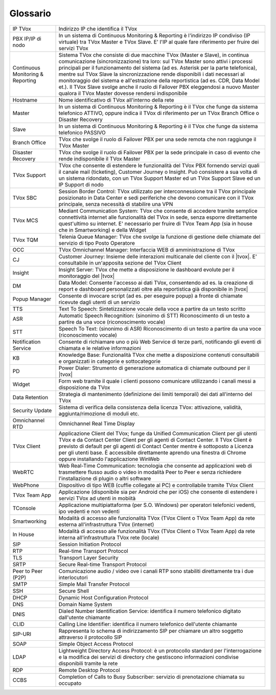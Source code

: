.. _Customer Journey: http://tdoc.teleniasoftware.com/it/latest/projects/CustomerJourney.html
.. _TVox Data Model: http://tdoc.teleniasoftware.com/it/latest/projects/PersonalizzaMonitoraggioServizi/PersonalizzaMonitoraggioServizi.html
.. _Popup Manager: http://tdoc.teleniasoftware.com/it/latest/projects/PopupSchedaContatto/PopupSchedaContatto.html

=========
Glossario
=========

+-----------------------------------+-----------------------------------------------------------------------------------------------------------------------------------------------------------------------------------------------------------------------------------------------------------------------------------------------------------------------------------------------------------------------------------------------------------------------------------------------------------------------------------------------------------------------------------------------------------------------+
| IP TVox                           | Indirizzo IP che identifica il TVox                                                                                                                                                                                                                                                                                                                                                                                                                                                                                                                                   |
+-----------------------------------+-----------------------------------------------------------------------------------------------------------------------------------------------------------------------------------------------------------------------------------------------------------------------------------------------------------------------------------------------------------------------------------------------------------------------------------------------------------------------------------------------------------------------------------------------------------------------+
| PBX IP/IP di nodo                 | In un sistema di Continuous Monitoring & Reporting è l'indirizzo IP condiviso (IP virtuale) tra TVox Master e TVox Slave. E' l'IP al quale fare riferimento per fruire dei servizi TVox                                                                                                                                                                                                                                                                                                                                                                               |
+-----------------------------------+-----------------------------------------------------------------------------------------------------------------------------------------------------------------------------------------------------------------------------------------------------------------------------------------------------------------------------------------------------------------------------------------------------------------------------------------------------------------------------------------------------------------------------------------------------------------------+
| Continuous Monitoring & Reporting | Sistema TVox che consiste di due macchine TVox (Master e Slave), in continua comunicazione (sincronizzazione) tra loro: sul TVox Master sono attivi i processi principali per il funzionamento del sistema (ad es. Asterisk per la parte telefonica), mentre sul TVox Slave la sincronizzazione rende disponibili i dati necessari al monitoraggio del sistema e all'estrazione della reportistica (ad es. CDR, Data Model et.). Il TVox Slave svolge anche il ruolo di Failover PBX eleggendosi a nuovo Master qualora il TVox Master dovesse rendersi indisponibile |
+-----------------------------------+-----------------------------------------------------------------------------------------------------------------------------------------------------------------------------------------------------------------------------------------------------------------------------------------------------------------------------------------------------------------------------------------------------------------------------------------------------------------------------------------------------------------------------------------------------------------------+
| Hostname                          | Nome identificativo di TVox all'interno della rete                                                                                                                                                                                                                                                                                                                                                                                                                                                                                                                    |
+-----------------------------------+-----------------------------------------------------------------------------------------------------------------------------------------------------------------------------------------------------------------------------------------------------------------------------------------------------------------------------------------------------------------------------------------------------------------------------------------------------------------------------------------------------------------------------------------------------------------------+
| Master                            | In un sistema di Continuous Monitoring & Reporting è il TVox che funge da sistema telefonico ATTIVO, oppure indica il TVox di riferimento per un TVox Branch Office o Disaster Recovery                                                                                                                                                                                                                                                                                                                                                                               |
+-----------------------------------+-----------------------------------------------------------------------------------------------------------------------------------------------------------------------------------------------------------------------------------------------------------------------------------------------------------------------------------------------------------------------------------------------------------------------------------------------------------------------------------------------------------------------------------------------------------------------+
| Slave                             | In un sistema di Continuous Monitoring & Reporting è il TVox che funge da sistema telefonico PASSIVO                                                                                                                                                                                                                                                                                                                                                                                                                                                                  |
+-----------------------------------+-----------------------------------------------------------------------------------------------------------------------------------------------------------------------------------------------------------------------------------------------------------------------------------------------------------------------------------------------------------------------------------------------------------------------------------------------------------------------------------------------------------------------------------------------------------------------+
| Branch Office                     | TVox che svolge il ruolo di Failover PBX per una sede remota che non raggiunge il TVox Master                                                                                                                                                                                                                                                                                                                                                                                                                                                                         |
+-----------------------------------+-----------------------------------------------------------------------------------------------------------------------------------------------------------------------------------------------------------------------------------------------------------------------------------------------------------------------------------------------------------------------------------------------------------------------------------------------------------------------------------------------------------------------------------------------------------------------+
| Disaster Recovery                 | TVox che svolge il ruolo di Failover PBX per la sede principale in caso di evento che rende indisponibile il TVox Master                                                                                                                                                                                                                                                                                                                                                                                                                                              |
+-----------------------------------+-----------------------------------------------------------------------------------------------------------------------------------------------------------------------------------------------------------------------------------------------------------------------------------------------------------------------------------------------------------------------------------------------------------------------------------------------------------------------------------------------------------------------------------------------------------------------+
| TVox Support                      | TVox che consente di estendere le funzionalità del TVox PBX fornendo servizi quali il canale mail (ticketing), Customer Journey o Insight. Può consistere a sua volta di un sistema ridondato, con un TVox Support Master ed un TVox Support Slave ed un IP Support di nodo                                                                                                                                                                                                                                                                                           |
+-----------------------------------+-----------------------------------------------------------------------------------------------------------------------------------------------------------------------------------------------------------------------------------------------------------------------------------------------------------------------------------------------------------------------------------------------------------------------------------------------------------------------------------------------------------------------------------------------------------------------+
| TVox SBC                          | Session Border Control: TVox utilizzato per interconnessione tra il TVox principale posizionato in Data Center e sedi periferiche che devono comunicare con il TVox principale, senza necessità di stabilire una VPN                                                                                                                                                                                                                                                                                                                                                  |
+-----------------------------------+-----------------------------------------------------------------------------------------------------------------------------------------------------------------------------------------------------------------------------------------------------------------------------------------------------------------------------------------------------------------------------------------------------------------------------------------------------------------------------------------------------------------------------------------------------------------------+
| TVox MCS                          | Mediant Communication System: TVox che consente di accedere tramite semplice connettività internet alle funzionalità del TVox in sede, senza esporre direttamente quest'ultimo su internet. E' necessario per fruire di TVox Team App (sia in house che in Smartworking) e della Widget                                                                                                                                                                                                                                                                               |
+-----------------------------------+-----------------------------------------------------------------------------------------------------------------------------------------------------------------------------------------------------------------------------------------------------------------------------------------------------------------------------------------------------------------------------------------------------------------------------------------------------------------------------------------------------------------------------------------------------------------------+
| TVox TQM                          | Telenia Queue Manager: TVox che svolge la funzione di gestione delle chiamate del servizio di tipo Posto Operatore                                                                                                                                                                                                                                                                                                                                                                                                                                                    |
+-----------------------------------+-----------------------------------------------------------------------------------------------------------------------------------------------------------------------------------------------------------------------------------------------------------------------------------------------------------------------------------------------------------------------------------------------------------------------------------------------------------------------------------------------------------------------------------------------------------------------+
| OCC                               | TVox Omnichannel Manager: Interfaccia WEB di amministrazione di TVox                                                                                                                                                                                                                                                                                                                                                                                                                                                                                                  |
+-----------------------------------+-----------------------------------------------------------------------------------------------------------------------------------------------------------------------------------------------------------------------------------------------------------------------------------------------------------------------------------------------------------------------------------------------------------------------------------------------------------------------------------------------------------------------------------------------------------------------+
| CJ                                | Customer Journey: Insieme delle interazioni multicanale del cliente con il |tvox|. E' consultabile in un'apposita sezione del TVox Client                                                                                                                                                                                                                                                                                                                                                                                                                             |
+-----------------------------------+-----------------------------------------------------------------------------------------------------------------------------------------------------------------------------------------------------------------------------------------------------------------------------------------------------------------------------------------------------------------------------------------------------------------------------------------------------------------------------------------------------------------------------------------------------------------------+
| Insight                           | Insight Server: TVox che mette a disposizione le dashboard evolute per il monitoraggio del |tvox|                                                                                                                                                                                                                                                                                                                                                                                                                                                                     |
+-----------------------------------+-----------------------------------------------------------------------------------------------------------------------------------------------------------------------------------------------------------------------------------------------------------------------------------------------------------------------------------------------------------------------------------------------------------------------------------------------------------------------------------------------------------------------------------------------------------------------+
| DM                                | Data Model: Consente l'accesso ai dati TVox, consentendo ad es. la creazione di report e dashboard personalizzati oltre alla reportistica già disponibile in  |tvox|                                                                                                                                                                                                                                                                                                                                                                                                  |
+-----------------------------------+-----------------------------------------------------------------------------------------------------------------------------------------------------------------------------------------------------------------------------------------------------------------------------------------------------------------------------------------------------------------------------------------------------------------------------------------------------------------------------------------------------------------------------------------------------------------------+
| Popup Manager                     | Consente di invocare script (ad es. per eseguire popup) a fronte di chiamate ricevute dagli utenti di un servizio                                                                                                                                                                                                                                                                                                                                                                                                                                                     |
+-----------------------------------+-----------------------------------------------------------------------------------------------------------------------------------------------------------------------------------------------------------------------------------------------------------------------------------------------------------------------------------------------------------------------------------------------------------------------------------------------------------------------------------------------------------------------------------------------------------------------+
| TTS                               | Text To Speech: Sintetizzazione vocale della voce a partire da un testo scritto                                                                                                                                                                                                                                                                                                                                                                                                                                                                                       |
+-----------------------------------+-----------------------------------------------------------------------------------------------------------------------------------------------------------------------------------------------------------------------------------------------------------------------------------------------------------------------------------------------------------------------------------------------------------------------------------------------------------------------------------------------------------------------------------------------------------------------+
| ASR                               | Automatic Speech Recognition: (sinonimo di STT) Riconoscimento di un testo a partire da una voce (riconoscimento vocale)                                                                                                                                                                                                                                                                                                                                                                                                                                              |
+-----------------------------------+-----------------------------------------------------------------------------------------------------------------------------------------------------------------------------------------------------------------------------------------------------------------------------------------------------------------------------------------------------------------------------------------------------------------------------------------------------------------------------------------------------------------------------------------------------------------------+
| STT                               | Speech To Text: (sinonimo di ASR) Riconoscimento di un testo a partire da una voce (riconoscimento vocale)                                                                                                                                                                                                                                                                                                                                                                                                                                                            |
+-----------------------------------+-----------------------------------------------------------------------------------------------------------------------------------------------------------------------------------------------------------------------------------------------------------------------------------------------------------------------------------------------------------------------------------------------------------------------------------------------------------------------------------------------------------------------------------------------------------------------+
| Notification Service              | Consente di richiamare uno o più Web Service di terze parti, notificando gli eventi di chiamata e le relative informazioni                                                                                                                                                                                                                                                                                                                                                                                                                                            |
+-----------------------------------+-----------------------------------------------------------------------------------------------------------------------------------------------------------------------------------------------------------------------------------------------------------------------------------------------------------------------------------------------------------------------------------------------------------------------------------------------------------------------------------------------------------------------------------------------------------------------+
| KB                                | Knowledge Base: Funzionalità TVox che mette a disposizione contenuti consultabili e organizzati in categorie e sottocategorie                                                                                                                                                                                                                                                                                                                                                                                                                                         |
+-----------------------------------+-----------------------------------------------------------------------------------------------------------------------------------------------------------------------------------------------------------------------------------------------------------------------------------------------------------------------------------------------------------------------------------------------------------------------------------------------------------------------------------------------------------------------------------------------------------------------+
| PD                                | Power Dialer: Strumento di generazione automatica di chiamate outbound per il |tvox|                                                                                                                                                                                                                                                                                                                                                                                                                                                                                  |
+-----------------------------------+-----------------------------------------------------------------------------------------------------------------------------------------------------------------------------------------------------------------------------------------------------------------------------------------------------------------------------------------------------------------------------------------------------------------------------------------------------------------------------------------------------------------------------------------------------------------------+
| Widget                            | Form web tramite il quale i clienti possono comunicare utilizzando i canali messi a disposizione da TVox                                                                                                                                                                                                                                                                                                                                                                                                                                                              |
+-----------------------------------+-----------------------------------------------------------------------------------------------------------------------------------------------------------------------------------------------------------------------------------------------------------------------------------------------------------------------------------------------------------------------------------------------------------------------------------------------------------------------------------------------------------------------------------------------------------------------+
| Data Retention                    | Strategia di mantenimento (definizione dei limiti temporali) dei dati all'interno del TVox                                                                                                                                                                                                                                                                                                                                                                                                                                                                            |
+-----------------------------------+-----------------------------------------------------------------------------------------------------------------------------------------------------------------------------------------------------------------------------------------------------------------------------------------------------------------------------------------------------------------------------------------------------------------------------------------------------------------------------------------------------------------------------------------------------------------------+
| Security Update                   | Sistema di verifica della consistenza della licenza TVox: attivazione, validità, aggiunta/rimozione di moduli etc.                                                                                                                                                                                                                                                                                                                                                                                                                                                    |
+-----------------------------------+-----------------------------------------------------------------------------------------------------------------------------------------------------------------------------------------------------------------------------------------------------------------------------------------------------------------------------------------------------------------------------------------------------------------------------------------------------------------------------------------------------------------------------------------------------------------------+
| Omnichannel RTD                   | Omnichannel Real Time Display                                                                                                                                                                                                                                                                                                                                                                                                                                                                                                                                         |
+-----------------------------------+-----------------------------------------------------------------------------------------------------------------------------------------------------------------------------------------------------------------------------------------------------------------------------------------------------------------------------------------------------------------------------------------------------------------------------------------------------------------------------------------------------------------------------------------------------------------------+
| TVox Client                       | Applicazione Client del TVox; funge da Unified Communication Client per gli utenti TVox e da Contact Center Client per gli agenti di Contact Center. Il TVox Client è previsto di default per gli agenti di Contact Center mentre è sottoposto a Licenza per gli utenti base. È accessibile direttamente aprendo una finestra di Chrome oppure installando l'applicazione WinWeb                                                                                                                                                                                      |
+-----------------------------------+-----------------------------------------------------------------------------------------------------------------------------------------------------------------------------------------------------------------------------------------------------------------------------------------------------------------------------------------------------------------------------------------------------------------------------------------------------------------------------------------------------------------------------------------------------------------------+
| WebRTC                            | Web Real-Time Communication: tecnologia che consente ad applicazioni web di trasmettere flusso audio o video in modalità Peer to Peer e senza richiedere l'installazione di plugin o altri software                                                                                                                                                                                                                                                                                                                                                                   |
+-----------------------------------+-----------------------------------------------------------------------------------------------------------------------------------------------------------------------------------------------------------------------------------------------------------------------------------------------------------------------------------------------------------------------------------------------------------------------------------------------------------------------------------------------------------------------------------------------------------------------+
| WebPhone                          | Dispositivo di tipo WEB (cuffie collegate al PC) e controllabile tramite TVox Client                                                                                                                                                                                                                                                                                                                                                                                                                                                                                  |
+-----------------------------------+-----------------------------------------------------------------------------------------------------------------------------------------------------------------------------------------------------------------------------------------------------------------------------------------------------------------------------------------------------------------------------------------------------------------------------------------------------------------------------------------------------------------------------------------------------------------------+
| TVox Team App                     | Applicazione (disponibile sia per Android che per iOS) che consente di estendere i servizi TVox ad utenti in mobiità                                                                                                                                                                                                                                                                                                                                                                                                                                                  |
+-----------------------------------+-----------------------------------------------------------------------------------------------------------------------------------------------------------------------------------------------------------------------------------------------------------------------------------------------------------------------------------------------------------------------------------------------------------------------------------------------------------------------------------------------------------------------------------------------------------------------+
| TConsole                          | Applicazione multipiattaforma (per S.O. Windows) per operatori telefonici vedenti, ipo vedenti e non vedenti                                                                                                                                                                                                                                                                                                                                                                                                                                                          |
+-----------------------------------+-----------------------------------------------------------------------------------------------------------------------------------------------------------------------------------------------------------------------------------------------------------------------------------------------------------------------------------------------------------------------------------------------------------------------------------------------------------------------------------------------------------------------------------------------------------------------+
| Smartworking                      | Modalità di accesso alle funzionalità TVox (TVox Client o TVox Team App) da rete esterna all'infrastruttura TVox (internet)                                                                                                                                                                                                                                                                                                                                                                                                                                           |
+-----------------------------------+-----------------------------------------------------------------------------------------------------------------------------------------------------------------------------------------------------------------------------------------------------------------------------------------------------------------------------------------------------------------------------------------------------------------------------------------------------------------------------------------------------------------------------------------------------------------------+
| In House                          | Modalità di accesso alle funzionalità TVox (TVox Client o TVox Team App) da rete interna all'infrastruttura TVox rete (locale)                                                                                                                                                                                                                                                                                                                                                                                                                                        |
+-----------------------------------+-----------------------------------------------------------------------------------------------------------------------------------------------------------------------------------------------------------------------------------------------------------------------------------------------------------------------------------------------------------------------------------------------------------------------------------------------------------------------------------------------------------------------------------------------------------------------+
| SIP                               | Session Initiation Protocol                                                                                                                                                                                                                                                                                                                                                                                                                                                                                                                                           |
+-----------------------------------+-----------------------------------------------------------------------------------------------------------------------------------------------------------------------------------------------------------------------------------------------------------------------------------------------------------------------------------------------------------------------------------------------------------------------------------------------------------------------------------------------------------------------------------------------------------------------+
| RTP                               | Real-time Transport Protocol                                                                                                                                                                                                                                                                                                                                                                                                                                                                                                                                          |
+-----------------------------------+-----------------------------------------------------------------------------------------------------------------------------------------------------------------------------------------------------------------------------------------------------------------------------------------------------------------------------------------------------------------------------------------------------------------------------------------------------------------------------------------------------------------------------------------------------------------------+
| TLS                               | Transport Layer Security                                                                                                                                                                                                                                                                                                                                                                                                                                                                                                                                              |
+-----------------------------------+-----------------------------------------------------------------------------------------------------------------------------------------------------------------------------------------------------------------------------------------------------------------------------------------------------------------------------------------------------------------------------------------------------------------------------------------------------------------------------------------------------------------------------------------------------------------------+
| SRTP                              | Secure Real-time Transport Protocol                                                                                                                                                                                                                                                                                                                                                                                                                                                                                                                                   |
+-----------------------------------+-----------------------------------------------------------------------------------------------------------------------------------------------------------------------------------------------------------------------------------------------------------------------------------------------------------------------------------------------------------------------------------------------------------------------------------------------------------------------------------------------------------------------------------------------------------------------+
| Peer to Peer (P2P)                | Comunicazione audio / video ove i canali RTP sono stabiliti direttamente tra i due interlocutori                                                                                                                                                                                                                                                                                                                                                                                                                                                                      |
+-----------------------------------+-----------------------------------------------------------------------------------------------------------------------------------------------------------------------------------------------------------------------------------------------------------------------------------------------------------------------------------------------------------------------------------------------------------------------------------------------------------------------------------------------------------------------------------------------------------------------+
| SMTP                              | Simple Mail Transfer Protocol                                                                                                                                                                                                                                                                                                                                                                                                                                                                                                                                         |
+-----------------------------------+-----------------------------------------------------------------------------------------------------------------------------------------------------------------------------------------------------------------------------------------------------------------------------------------------------------------------------------------------------------------------------------------------------------------------------------------------------------------------------------------------------------------------------------------------------------------------+
| SSH                               | Secure Shell                                                                                                                                                                                                                                                                                                                                                                                                                                                                                                                                                          |
+-----------------------------------+-----------------------------------------------------------------------------------------------------------------------------------------------------------------------------------------------------------------------------------------------------------------------------------------------------------------------------------------------------------------------------------------------------------------------------------------------------------------------------------------------------------------------------------------------------------------------+
| DHCP                              | Dynamic Host Configuration Protocol                                                                                                                                                                                                                                                                                                                                                                                                                                                                                                                                   |
+-----------------------------------+-----------------------------------------------------------------------------------------------------------------------------------------------------------------------------------------------------------------------------------------------------------------------------------------------------------------------------------------------------------------------------------------------------------------------------------------------------------------------------------------------------------------------------------------------------------------------+
| DNS                               | Domain Name System                                                                                                                                                                                                                                                                                                                                                                                                                                                                                                                                                    |
+-----------------------------------+-----------------------------------------------------------------------------------------------------------------------------------------------------------------------------------------------------------------------------------------------------------------------------------------------------------------------------------------------------------------------------------------------------------------------------------------------------------------------------------------------------------------------------------------------------------------------+
| DNIS                              | Dialed Number Identification Service: identifica il numero telefonico digitato dall'utente chiamante                                                                                                                                                                                                                                                                                                                                                                                                                                                                  |
+-----------------------------------+-----------------------------------------------------------------------------------------------------------------------------------------------------------------------------------------------------------------------------------------------------------------------------------------------------------------------------------------------------------------------------------------------------------------------------------------------------------------------------------------------------------------------------------------------------------------------+
| CLID                              | Calling Line Identifier: identifica il numero telefonico dell'utente chiamante                                                                                                                                                                                                                                                                                                                                                                                                                                                                                        |
+-----------------------------------+-----------------------------------------------------------------------------------------------------------------------------------------------------------------------------------------------------------------------------------------------------------------------------------------------------------------------------------------------------------------------------------------------------------------------------------------------------------------------------------------------------------------------------------------------------------------------+
| SIP-URI                           | Rappresenta lo schema di indirizzamento SIP per chiamare un altro soggetto attraverso il protocollo SIP                                                                                                                                                                                                                                                                                                                                                                                                                                                               |
+-----------------------------------+-----------------------------------------------------------------------------------------------------------------------------------------------------------------------------------------------------------------------------------------------------------------------------------------------------------------------------------------------------------------------------------------------------------------------------------------------------------------------------------------------------------------------------------------------------------------------+
| SOAP                              | Simple Object Access Protocol                                                                                                                                                                                                                                                                                                                                                                                                                                                                                                                                         |
+-----------------------------------+-----------------------------------------------------------------------------------------------------------------------------------------------------------------------------------------------------------------------------------------------------------------------------------------------------------------------------------------------------------------------------------------------------------------------------------------------------------------------------------------------------------------------------------------------------------------------+
| LDAP                              | Lightweight Directory Access Protocol: è un protocollo standard per l'interrogazione e la modifica dei servizi di directory che gestiscono informazioni condivise disponibili tramite la rete                                                                                                                                                                                                                                                                                                                                                                         |
+-----------------------------------+-----------------------------------------------------------------------------------------------------------------------------------------------------------------------------------------------------------------------------------------------------------------------------------------------------------------------------------------------------------------------------------------------------------------------------------------------------------------------------------------------------------------------------------------------------------------------+
| RDP                               | Remote Desktop Protocol                                                                                                                                                                                                                                                                                                                                                                                                                                                                                                                                               |
+-----------------------------------+-----------------------------------------------------------------------------------------------------------------------------------------------------------------------------------------------------------------------------------------------------------------------------------------------------------------------------------------------------------------------------------------------------------------------------------------------------------------------------------------------------------------------------------------------------------------------+
| CCBS                              | Completion of Calls to Busy Subscriber: servizio di prenotazione chiamata su occupato                                                                                                                                                                                                                                                                                                                                                                                                                                                                                 |
+-----------------------------------+-----------------------------------------------------------------------------------------------------------------------------------------------------------------------------------------------------------------------------------------------------------------------------------------------------------------------------------------------------------------------------------------------------------------------------------------------------------------------------------------------------------------------------------------------------------------------+

..
	+-------------------+-------------------------------------------------------------------------------------------------------------------------------------------------------------------------------------+
	| **Termine**       | **Definizione**                                                                                                                                                                     |
	+-------------------+-------------------------------------------------------------------------------------------------------------------------------------------------------------------------------------+
	| IP TVox           | Indirizzo IP che identifica il TVox.                                                                                                                                                |
	+-------------------+-------------------------------------------------------------------------------------------------------------------------------------------------------------------------------------+
	| Hostname          | Nome identificativo di TVox all'interno della rete                                                                                                                                  |
	+-------------------+-------------------------------------------------------------------------------------------------------------------------------------------------------------------------------------+
	| Master            | In un sistema di Continuous Monitoring & Reporting è il TVox che funge da sistema telefonico ATTIVO, |br| oppure indica il TVox di riferimento per un TVox Branch Office o Disaster |
	|                   | Recovery.                                                                                                                                                                           |
	+-------------------+-------------------------------------------------------------------------------------------------------------------------------------------------------------------------------------+
	| Slave             | In un sistema di Continuous Monitoring & Reporting è il TVox che funge da sistema telefonico PASSIVO.                                                                               |
	+-------------------+-------------------------------------------------------------------------------------------------------------------------------------------------------------------------------------+
	| Branch Office     | TVox che svolge il ruolo di Failover PBX per una sede remota che non raggiunge il TVox Master.                                                                                      |
	+-------------------+-------------------------------------------------------------------------------------------------------------------------------------------------------------------------------------+
	| Disaster Recovery | TVox che svolge il ruolo di Failover PBX per la sede principale in caso di evento che rende indisponibile il TVox Master.                                                           |
	+-------------------+-------------------------------------------------------------------------------------------------------------------------------------------------------------------------------------+
	| OCC               | TVox Omnichannel Manager: interfaccia WEB di amministrazione di TVox                                                                                                                |
	+-------------------+-------------------------------------------------------------------------------------------------------------------------------------------------------------------------------------+
	|                   |                                                                                                                                                                                     |
	+-------------------+-------------------------------------------------------------------------------------------------------------------------------------------------------------------------------------+
	|                   |                                                                                                                                                                                     |
	+-------------------+-------------------------------------------------------------------------------------------------------------------------------------------------------------------------------------+
	|                   |                                                                                                                                                                                     |
	+-------------------+-------------------------------------------------------------------------------------------------------------------------------------------------------------------------------------+
	|                   |                                                                                                                                                                                     |
	+-------------------+-------------------------------------------------------------------------------------------------------------------------------------------------------------------------------------+
	|                   |                                                                                                                                                                                     |
	+-------------------+-------------------------------------------------------------------------------------------------------------------------------------------------------------------------------------+
	|                   |                                                                                                                                                                                     |
	+-------------------+-------------------------------------------------------------------------------------------------------------------------------------------------------------------------------------+
	|                   |                                                                                                                                                                                     |
	+-------------------+-------------------------------------------------------------------------------------------------------------------------------------------------------------------------------------+
	|                   |                                                                                                                                                                                     |
	+-------------------+-------------------------------------------------------------------------------------------------------------------------------------------------------------------------------------+
	|                   |                                                                                                                                                                                     |
	+-------------------+-------------------------------------------------------------------------------------------------------------------------------------------------------------------------------------+
	|                   |                                                                                                                                                                                     |
	+-------------------+-------------------------------------------------------------------------------------------------------------------------------------------------------------------------------------+
	|                   |                                                                                                                                                                                     |
	+-------------------+-------------------------------------------------------------------------------------------------------------------------------------------------------------------------------------+

..
	- IP TVox: Indirizzo IP che identifica il TVox
	- PBX IP/IP di nodo: In un sistema di Continuous Monitoring & Reporting è l'indirizzo IP condiviso (IP virtuale) tra TVox Master e TVox Slave. E' l'IP al quale fare riferimento per fruire dei servizi TVox
	- Continuous Monitoring & Reporting: Sistema TVox che consiste di due macchine TVox (Master e Slave), in continua comunicazione (sincronizzazione) tra loro: sul TVox Master sono attivi i processi principali per il funzionamento del sistema (ad es. Asterisk per la parte telefonica), mentre sul TVox Slave la sincronizzazione rende disponibili i dati necessari al monitoraggio del sistema e all'estrazione della reportistica (ad es. CDR, Data Model et.). Il TVox Slave svolge anche il ruolo di Failover PBX eleggendosi a nuovo Master qualora il TVox Master dovesse rendersi indisponibile
	- Hostname: Nome identificativo di TVox all'interno della rete
	- Master: In un sistema di Continuous Monitoring & Reporting è il TVox che funge da sistema telefonico ATTIVO, oppure indica il TVox di riferimento per un TVox Branch Office o Disaster Recovery
	- Slave: In un sistema di Continuous Monitoring & Reporting è il TVox che funge da sistema telefonico PASSIVO
	- Branch Office: TVox che svolge il ruolo di Failover PBX per una sede remota che non raggiunge il TVox Master
	- Disaster Recovery: TVox che svolge il ruolo di Failover PBX per la sede principale in caso di evento che rende indisponibile il TVox Master
	- TVox Support: TVox che consente di estendere le funzionalità del TVox PBX fornendo servizi quali il canale mail (ticketing), Customer Journey o Insight. Può consistere a sua volta di un sistema ridondato, con un TVox Support Master ed un TVox Support Slave ed un IP Support di nodo
	- TVox SBC: Session Border Control: TVox utilizzato per interconnessione tra il TVox principale posizionato in Data Center e sedi periferiche che devono comunicare con il TVox principale, senza necessità di stabilire una VPN
	- TVox MCS: Mediant Communication System: TVox che consente di accedere tramite semplice connettività internet alle funzionalità del TVox in sede, senza esporre direttamente quest'ultimo su internet. E' necessario per fruire di TVox Team App (sia in house che in Smartworking) e della Widget
	- TVox TQM: Telenia Queue Manager: TVox che svolge la funzione di gestione delle chiamate del servizio di tipo Posto Operatore
	- OCC: TVox Omnichannel Manager: Interfaccia WEB di amministrazione di TVox
	- CJ: Customer Journey: Insieme delle interazioni multicanale del cliente con il |tvox|. E' consultabile in un'apposita sezione del TVox Client
	- Insight: Insight Server: TVox che mette a disposizione le dashboard evolute per il monitoraggio del |tvox|
	- DM: Data Model: Consente l'accesso ai dati TVox, consentendo ad es. la creazione di report e dashboard personalizzati oltre alla reportistica già disponibile in |tvox|
	- Popup Manager: Consente di invocare script (ad es. per eseguire popup) a fronte di chiamate ricevute dagli utenti di un servizio
	- TTS: Text To Speech: Sintetizzazione vocale della voce a partire da un testo scritto
	- ASR: Automatic Speech Recognition: (sinonimo di STT) Riconoscimento di un testo a partire da una voce (riconoscimento vocale)
	- STT: Speech To Text: (sinonimo di ASR) Riconoscimento di un testo a partire da una voce (riconoscimento vocale)
	- Notification Service: Consente di richiamare uno o più Web Service di terze parti, notificando gli eventi di chiamata e le relative informazioni
	- KB: Knowledge Base: Funzionalità TVox che mette a disposizione contenuti consultabili e organizzati in categorie e sottocategorie
	- PD: Power Dialer: Strumento di generazione automatica di chiamate outbound per il |tvox|
	- Widget: Form web tramite il quale i clienti possono comunicare utilizzando i canali messi a disposizione da TVox
	- Data Retention: Strategia di mantenimento (definizione dei limiti temporali) dei dati all'interno del TVox
	- Security Update: Sistema di verifica della consistenza della licenza TVox: attivazione, validità, aggiunta/rimozione di moduli etc.
	- Omnichannel RTD: Omnichannel Real Time Display
	- TVox Client: Applicazione Client del TVox; funge da Unified Communication Client per gli utenti TVox e da Contact Center Client per gli agenti di Contact Center. Il TVox Client è previsto di default per gli agenti di Contact Center mentre è sottoposto a Licenza per gli utenti base. È accessibile direttamente aprendo una finestra di Chrome oppure installando l'applicazione WinWeb
	- WebRTC: Web Real-Time Communication
	- WebPhone: Dispositivo di tipo WEB (cuffie collegate al PC) e controllabile tramite TVox Client
	- TVox Team App: Applicazione (disponibile sia per Android che per iOS) che consente di estendere i servizi TVox ad utenti in mobiità
	- TConsole: Applicazione multipiattaforma (per S.O. Windows) per operatori telefonici vedenti, ipo vedenti e non vedenti
	- Smartworking: Modalità di accesso alle funzionalità TVox (TVox Client o TVox Team App) da rete esterna all'infrastruttura TVox (internet)
	- In House: Modalità di accesso alle funzionalità TVox (TVox Client o TVox Team App) da rete interna all'infrastruttura TVox rete (locale)
	- SIP: Session Initiation Protocol
	- RTP: Real-time Transport Protocol
	- TLS: Transport Layer Security
	- SRTP: Secure Real-time Transport Protocol
	- Peer to Peer (P2P): Comunicazione audio / video ove i canali RTP sono stabiliti direttamente tra i due interlocutori
	- SMTP: Simple Mail Transfer Protocol
	- SSH: Secure Shell
	- DHCP: Dynamic Host Configuration Protocol
	- DNS: Domain Name System
	- DNIS: Dialed Number Identification Service: identifica il numero telefonico digitato dall'utente chiamante
	- CLID: Calling Line Identifier: identifica il numero telefonico dell'utente chiamante
	- SIP-URI: Rappresenta lo schema di indirizzamento SIP per chiamare un altro soggetto attraverso il protocollo SIP
	- SOAP: Simple Object Access Protocol
	- LDAP: Lightweight Directory Access Protocol: è un protocollo standard per l'interrogazione e la modifica dei servizi di directory che gestiscono informazioni condivise disponibili tramite la rete
	- RDP: Remote Desktop Protocol
	- CCBS: Completion of Calls to Busy Subscriber: servizio di prenotazione chiamata su occupato
